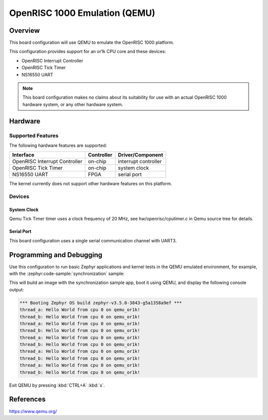 .. _qemu_or1k:

OpenRISC 1000 Emulation (QEMU)
##############################

Overview
********

This board configuration will use QEMU to emulate the OpenRISC 1000 platform.

This configuration provides support for an or1k CPU core and these devices:

* OpenRISC Interrupt Controller
* OpenRISC Tick Timer
* NS16550 UART


.. note::
   This board configuration makes no claims about its suitability for use
   with an actual OpenRISC 1000 hardware system, or any other hardware system.

Hardware
********

Supported Features
==================

The following hardware features are supported:

+--------------------------------+------------+----------------------+
| Interface                      | Controller | Driver/Component     |
+================================+============+======================+
| OpenRISC Interrupt Controller  | on-chip    | interrupt controller |
+--------------------------------+------------+----------------------+
| OpenRISC Tick Timer            | on-chip    | system clock         |
+--------------------------------+------------+----------------------+
| NS16550 UART                   | FPGA       | serial port          |
+--------------------------------+------------+----------------------+

The kernel currently does not support other hardware features on this platform.

Devices
========
System Clock
------------

Qemu Tick Timer timer uses a clock frequency of 20 MHz,
see hw/openrisc/cputimer.c in Qemu source tree for details.

Serial Port
-----------

This board configuration uses a single serial communication channel
with UART3.

Programming and Debugging
*************************

Use this configuration to run basic Zephyr applications and kernel tests in the QEMU
emulated environment, for example, with the :zephyr:code-sample:`synchronization` sample:

.. zephyr-app-commands::
   :zephyr-app: samples/synchronization
   :host-os: unix
   :board: qemu_or1k
   :goals: run

This will build an image with the synchronization sample app, boot it using
QEMU, and display the following console output:

.. code-block:: console

        *** Booting Zephyr OS build zephyr-v3.5.0-3843-g5a1358a9ef ***
        thread_a: Hello World from cpu 0 on qemu_or1k!
        thread_b: Hello World from cpu 0 on qemu_or1k!
        thread_a: Hello World from cpu 0 on qemu_or1k!
        thread_b: Hello World from cpu 0 on qemu_or1k!
        thread_a: Hello World from cpu 0 on qemu_or1k!
        thread_b: Hello World from cpu 0 on qemu_or1k!
        thread_a: Hello World from cpu 0 on qemu_or1k!
        thread_b: Hello World from cpu 0 on qemu_or1k!
        thread_a: Hello World from cpu 0 on qemu_or1k!
        thread_b: Hello World from cpu 0 on qemu_or1k!


Exit QEMU by pressing :kbd:`CTRL+A` :kbd:`x`.


References
**********

https://www.qemu.org/
